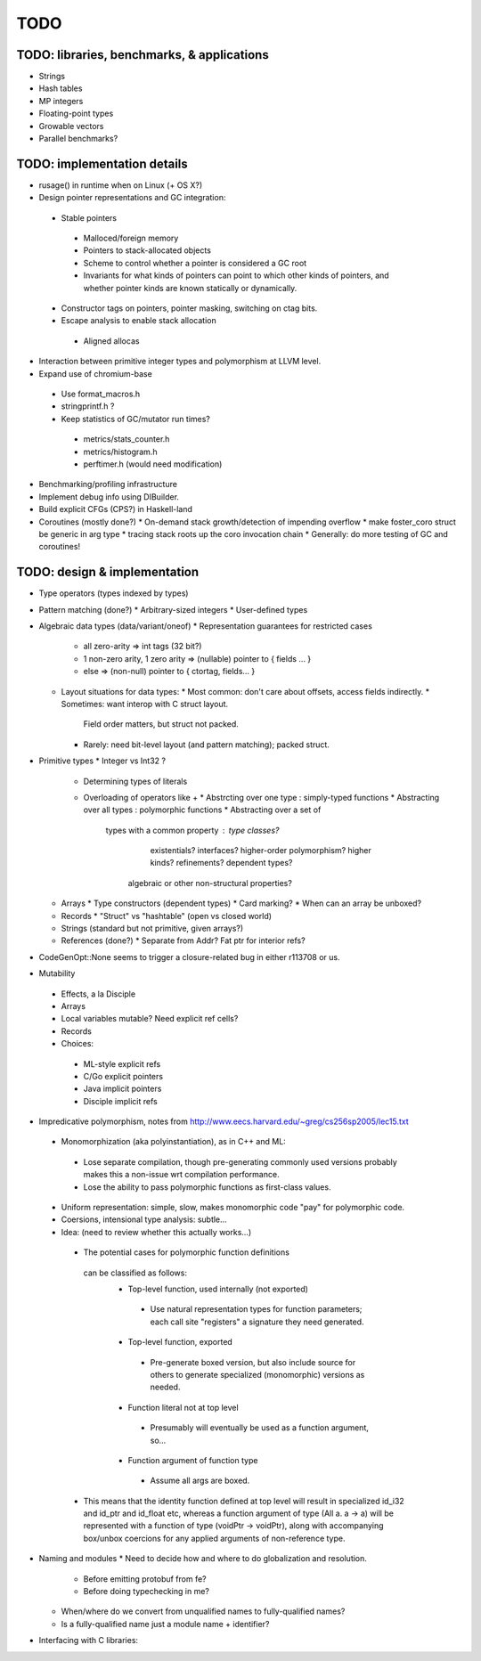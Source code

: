 TODO
====

TODO: libraries, benchmarks, & applications
-------------------------------------------
* Strings
* Hash tables
* MP integers
* Floating-point types
* Growable vectors
* Parallel benchmarks?

TODO: implementation details
----------------------------
* rusage() in runtime when on Linux (+ OS X?)
* Design pointer representations and GC integration:
 * Stable pointers
  * Malloced/foreign memory
  * Pointers to stack-allocated objects
  * Scheme to control whether a pointer is considered a GC root
  * Invariants for what kinds of pointers can point
    to which other kinds of pointers, and whether pointer kinds are known
    statically or dynamically.
 * Constructor tags on pointers, pointer masking, switching on ctag bits.
 * Escape analysis to enable stack allocation
  * Aligned allocas

* Interaction between primitive integer types and polymorphism at LLVM level.

* Expand use of chromium-base
 * Use format_macros.h
 * stringprintf.h ?
 * Keep statistics of GC/mutator run times?
  * metrics/stats_counter.h
  * metrics/histogram.h
  * perftimer.h (would need modification)
* Benchmarking/profiling infrastructure
* Implement debug info using DIBuilder.
* Build explicit CFGs (CPS?) in Haskell-land
* Coroutines (mostly done?)
  * On-demand stack growth/detection of impending overflow
  * make foster_coro struct be generic in arg type
  * tracing stack roots up the coro invocation chain
  * Generally: do more testing of GC and coroutines!

TODO: design & implementation
-----------------------------
* Type operators (types indexed by types)
* Pattern matching (done?)
  * Arbitrary-sized integers
  * User-defined types

* Algebraic data types (data/variant/oneof)
  * Representation guarantees for restricted cases
    * all zero-arity    => int tags (32 bit?)
    * 1 non-zero arity,
      1     zero arity  => (nullable) pointer to { fields ... }
    * else              => (non-null) pointer to { ctortag, fields... }

  * Layout situations for data types:
    * Most common: don't care about offsets, access fields indirectly.
    * Sometimes: want interop with C struct layout.
      Field order matters, but struct not packed.
    * Rarely: need bit-level layout (and pattern matching); packed struct.

* Primitive types
  * Integer vs Int32 ?
    * Determining types of literals
    * Overloading of operators like +
      * Abstrcting over one type   : simply-typed functions
      * Abstracting over all types : polymorphic  functions
      * Abstracting over a set of
         types with a common property : type classes?
                                        existentials?
                                        interfaces?
                                        higher-order polymorphism?
                                        higher kinds?
                                        refinements?
                                        dependent types?
          algebraic or other non-structural properties?

  * Arrays
    * Type constructors (dependent types)
    * Card marking?
    * When can an array be unboxed?
  * Records
    * "Struct" vs "hashtable" (open vs closed world)
  * Strings (standard but not primitive, given arrays?)
  * References (done?)
    * Separate from Addr? Fat ptr for interior refs?
* CodeGenOpt::None seems to trigger a closure-related bug in either r113708 or us.

* Mutability
 * Effects, a la Disciple
 * Arrays
 * Local variables mutable? Need explicit ref cells?
 * Records
 * Choices:
  * ML-style explicit refs
  * C/Go explicit pointers
  * Java implicit pointers
  * Disciple implicit refs

* Impredicative polymorphism, notes from
  http://www.eecs.harvard.edu/~greg/cs256sp2005/lec15.txt
 * Monomorphization (aka polyinstantiation), as in C++ and ML:
  * Lose separate compilation, though pre-generating commonly used versions
    probably makes this a non-issue wrt compilation performance.
  * Lose the ability to pass polymorphic functions as first-class values.
 * Uniform representation: simple, slow, makes monomorphic code "pay" for
   polymorphic code.
 * Coersions, intensional type analysis: subtle...
 * Idea: (need to review whether this actually works...)
  * The potential cases for polymorphic function definitions
   can be classified as follows:
    * Top-level function, used internally (not exported)
     * Use natural representation types for function parameters;
       each call site "registers" a signature they need generated.
    * Top-level function, exported
     * Pre-generate boxed version, but also include source
       for others to generate specialized (monomorphic) versions as needed.
    * Function literal not at top level
     * Presumably will eventually be used as a function argument, so...
    * Function argument of function type
     * Assume all args are boxed.
  * This means that the identity function defined at top level
    will result in specialized id_i32 and id_ptr and id_float etc,
    whereas a function argument of type (All a. a -> a) will be represented
    with a function of type (voidPtr -> voidPtr), along with accompanying
    box/unbox coercions for any applied arguments of non-reference type.


* Naming and modules
  * Need to decide how and where to do globalization and resolution.
   * Before emitting protobuf from fe?
   * Before doing typechecking in me?
  * When/where do we convert from unqualified names to fully-qualified names?
  * Is a fully-qualified name just a module name + identifier?

* Interfacing with C libraries:

